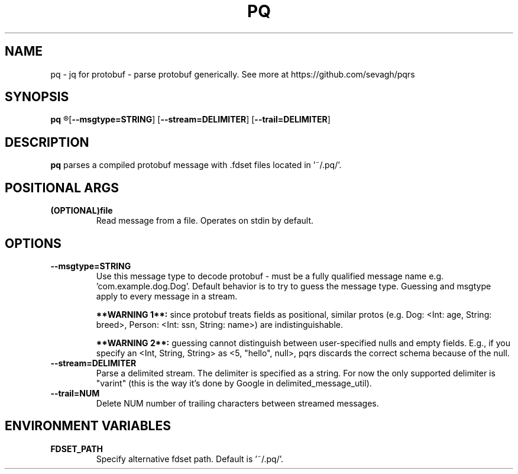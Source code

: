 .TH PQ 1
.SH NAME
pq \- jq for protobuf - parse protobuf generically. See more at https://github.com/sevagh/pqrs
.SH SYNOPSIS
.B pq
.R [file]
[\fB\-\-msgtype=STRING\fR]
[\fB\-\-stream=DELIMITER\fR]
[\fB\-\-trail=DELIMITER\fR]
.SH DESCRIPTION
.B pq
parses a compiled protobuf message with .fdset files located in '~/.pq/'.
.SH POSITIONAL ARGS
.TP
.BR (OPTIONAL)file\fR
.br
Read message from a file. Operates on stdin by default.
.SH OPTIONS
.TP
.BR \-\-msgtype=STRING\fR
.br
Use this message type to decode protobuf - must be a fully qualified message name e.g. 'com.example.dog.Dog'. Default behavior is to try to guess the message type. Guessing and msgtype apply to every message in a stream.

.B **WARNING 1**:
since protobuf treats fields as positional, similar protos (e.g. Dog: <Int: age, String: breed>, Person: <Int: ssn, String: name>) are indistinguishable.

.B **WARNING 2**:
guessing cannot distinguish between user-specified nulls and empty fields. E.g., if you specify an <Int, String, String> as <5, "hello", null>, pqrs discards the correct schema because of the null.
.TP
.BR \-\-stream=DELIMITER\fR
.br
Parse a delimited stream. The delimiter is specified as a string. For now the only supported delimiter is "varint" (this is the way it's done by Google in delimited_message_util).
.TP
.BR \-\-trail=NUM\fR
.br
Delete NUM number of trailing characters between streamed messages.
.TP
.SH ENVIRONMENT VARIABLES
.TP
.BR FDSET_PATH\fR
.br
Specify alternative fdset path. Default is '~/.pq/'.
